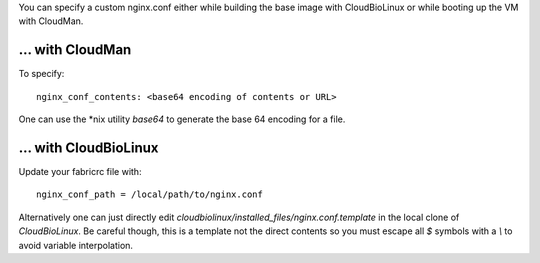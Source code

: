 
You can specify a custom nginx.conf either while building the base image with
CloudBioLinux or while booting up the VM with CloudMan.

\.\.\. with CloudMan
~~~~~~~~~~~~~~~~~~~~

To specify::

    nginx_conf_contents: <base64 encoding of contents or URL>

One can use the \*nix utility `base64` to generate the base 64 encoding for a
file.

\.\.\. with CloudBioLinux
~~~~~~~~~~~~~~~~~~~~~~~~~

Update your fabricrc file with:: 

    nginx_conf_path = /local/path/to/nginx.conf

Alternatively one can just directly edit
`cloudbiolinux/installed_files/nginx.conf.template` in the local clone of
`CloudBioLinux`. Be careful though, this is a template not the direct contents
so you must escape all `$` symbols with a `\\` to avoid variable interpolation.
